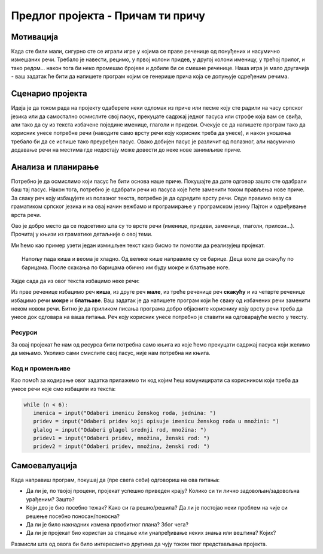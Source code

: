 Предлог пројекта - Причам ти причу
====================================

Мотивација
----------

Када сте били мали, сигурно сте се играли игре у којима се праве реченице од понуђених и насумично измешаних речи. Требало је навести, рецимо, у првој колони придев, у другој колони именицу, у трећој 
прилог, и тако редом... након тога би неко промешао бројеве и добиле би се смешне реченице. Наша игра је мало другачија - ваш задатак ће бити да напишете програм којим се генерише прича која
се допуњује одређеним речима.

.. infonote::

    Циљ овог пројекта је да напишеш програм који илуструје уметање речи на одређена места у тексту где речи недостају. Програм треба да да причу која је шаљива на крају. Кроз овај пројекат правимо везу између предмета српски језик и књижевност и информатике. Наравно, уколико неко жели, овај пројекат може бити урађен и као спој неког страног језика и програмирања.



Сценарио пројекта
-----------------

Идеја је да током рада на пројекту одаберете неки одломак из приче или песме коју сте радили на часу српског језика или да самостално осмислите свој пасус, прекуцате садржај једног пасуса или строфе која вам се свиђа, али тако да су
из текста избачене поједине именице, глаголи и придеви. Очекује се да напишете програм тако да корисник унесе потребне речи (наводите само врсту речи коју корисник треба да унесе), и
након уношења требало би да се испише тако преуређен пасус. Овако добијен пасус је различит од полазног, али насумично додавање речи на местима где недостају може довести до неке нове
занимљиве приче.

.. image:: ../_images/biblioteka.png
    :width: 780px
    :align: center
    

Анализа и планирање
-------------------

Потребно је да осмислимо који пасус ће бити основа наше приче. Покушајте да дате одговор зашто сте одабрали баш тај пасус. Након тога, потребно је одабрати речи из пасуса које ћете заменити током
прављења нове приче. За сваку реч коју избацујете из полазног текста, потребно је да одредите врсту речи. Овде правимо везу са граматиком српског језика и на овај начин вежбамо
и програмирање у програмском језику Пајтон и одређивање врста речи.

Ово је добро место да се подсетимо шта су то врсте речи (именице, придеви, заменице, глаголи, прилози...). Прочитај у књизи из граматике детаљније о овој теми. 

Ми ћемо као пример узети један измишљен текст како бисмо ти помогли да реализујеш пројекат.

.. topic:: \ 

    Напољу пада киша и веома је хладно. Од велике кише направиле су се барице. Деца воле да скакућу по барицама. После скакања по барицама обично им буду мокре и блатњаве ноге.


Хајде сада да из овог текста избацимо неке речи:

Из прве реченице избацимо реч **киша**, из друге реч **мале**, из треће реченице реч **скакућу** и из четврте реченице избацимо речи **мокре** и **блатњаве**. Ваш задатак је да напишете програм који ће сваку од избачених
речи заменити неком новом речи. Битно је да приликом писања програма добро објасните кориснику коју врсту речи треба да унесе док одговара на ваша питања. Реч коју корисник унесе
потребно је ставити на одговарајуће место у тексту.


Ресурси
'''''''

За овај пројекат ће нам од ресурса бити потребна само књига из које ћемо прекуцати садржај пасуса који желимо да мењамо. Уколико сами смислите свој пасус, није нам потребна ни књига.



Код и променљиве
''''''''''''''''''''

Као помоћ за кодирање овог задатка прилажемо ти код којим ћеш комуницирати са корисником који треба да унесе речи које смо избацили из текста:

.. code:: 

             while (n < 6):
                imenica = input("Odaberi imenicu ženskog roda, jednina: ")
                pridev = input("Odaberi pridev koji opisuje imenicu ženskog roda u množini: ")
                glalog = input("Odaberi glagol srednji rod, množina: ")
                pridev1 = input("Odaberi pridev, množina, ženski rod: ")
                pridev2 = input("Odaberi pridev, množina, ženski rod: ")

Самоевалуација
--------------

Када направиш програм, покушај да (пре свега себи) одговориш на ова питања:

- Да ли је, по твојој процени, пројекат успешно приведен крају? Колико си ти лично задовољан/задовољна урађеним? Зашто?
- Који део је био посебно тежак? Како си га решио/решила? Да ли је постојао неки проблем на чије си решење посебно поносан/поносна?
- Да ли је било накнадних измена првобитног плана? Због чега?
- Да ли је пројекат био користан за стицање или унапређивање неких знања или вештина? Којих?

Размисли шта од овога би било интересантно другима да чују током твог представљања пројекта. 

